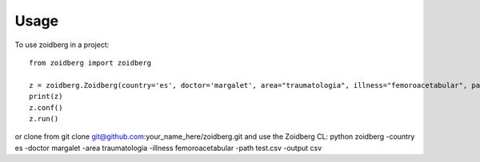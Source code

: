 =====
Usage
=====

To use zoidberg in a project::

    from zoidberg import zoidberg

    z = zoidberg.Zoidberg(country='es', doctor='margalet', area="traumatologia", illness="femoroacetabular", path='test.csv', output='csv')
    print(z)
    z.conf()
    z.run()

or clone from git clone git@github.com:your_name_here/zoidberg.git and use the Zoidberg CL:
python zoidberg -country es -doctor margalet -area traumatologia -illness femoroacetabular -path test.csv -output csv
